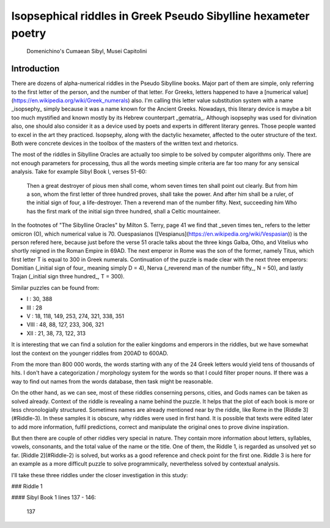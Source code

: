 Isopsephical riddles in Greek Pseudo Sibylline hexameter poetry
===============================================================

.. figure:: cumaean_sibyl.jpg
   :scale: 50 %
   :alt: Cumaean Sibyl

   Domenichino's Cumaean Sibyl, Musei Capitolini

Introduction
------------

There are dozens of alpha-numerical riddles in the Pseudo Sibylline books. Major part of them are simple, only referring to the first letter of the person, and the number of that letter. For Greeks, letters happened to have a [numerical value](https://en.wikipedia.org/wiki/Greek_numerals) also. I'm calling this letter value substitution system with a name _isopsephy_ simply because it was a name known for the Ancient Greeks. Nowadays, this literary device is maybe a bit too much mystified and known mostly by its Hebrew counterpart _gematria_. Although isopsephy was used for divination also, one should also consider it as a device used by poets and experts in different literary genres. Those people wanted to excel in the art they practiced. Isopsephy, along with the dactylic hexameter, affected to the outer structure of the text. Both were concrete devices in the toolbox of the masters of the written text and rhetorics.

The most of the riddles in Sibylline Oracles are actually too simple to be solved by computer algorithms only. There are not enough parameters for processing, thus all the words meeting simple criteria are far too many for any sensical analysis. Take for example Sibyl Book I, verses 51-60:

    Then a great destroyer of pious men shall come, whom seven times ten shall point out clearly.
    But from him a son, whom the first letter of three hundred proves, shall take the power.
    And after him shall be a ruler, of the initial sign of four, a life-destroyer.
    Then a reverend man of the number fifty. Next, succeeding him Who has the first mark of
    the initial sign three hundred, shall a Celtic mountaineer.

In the footnotes of "The Sibylline Oracles" by Milton S. Terry, page 41 we find that _seven times ten_ refers to the letter omicron (O), which numerical value is 70. Ouespasianos ([Vespianus](https://en.wikipedia.org/wiki/Vespasian)) is the person refered here, because just before the verse 51 oracle talks about the three kings Galba, Otho, and Vitelius who shortly reigned in the Roman Empire in 69AD. The next emperor in Rome was the son of the former, namely Titus, which first letter T is equal to 300 in Greek numerals. Continuation of the puzzle is made clear with the next three emperors: Domitian (_initial sign of four_ meaning simply D = 4), Nerva (_reverend man of the number fifty_, N = 50), and lastly Trajan (_initial sign three hundred_, T = 300).

Similar puzzles can be found from:

- I : 30, 388
- III : 28
- V : 18, 118, 149, 253, 274, 321, 338, 351
- VIII : 48, 88, 127, 233, 306, 321
- XII : 21, 38, 73, 122, 313

It is interesting that we can find a solution for the ealier kingdoms and emperors in the riddles, but we have somewhat lost the context on the younger riddles from 200AD to 600AD.

From the more than 800 000 words, the words starting with any of the 24 Greek letters would yield tens of thousands of hits. I don't have a categorization / morphology system for the words so that I could filter proper nouns. If there was a way to find out names from the words database, then task might be reasonable.

On the other hand, as we can see, most of these riddles conserning persons, cities, and Gods names can be taken as solved already. Context of the riddle is revealing a name behind the puzzle. It helps that the plot of each book is more or less chronologially structured. Sometimes names are already mentioned near by the riddle, like Rome in the [Riddle 3](#Riddle-3). In these samples it is obscure, why riddles were used in first hand. It is possible that texts were edited later to add more information, fulfil predictions, correct and manipulate the original ones to prove divine inspiration.

But then there are couple of other riddles very special in nature. They contain more information about letters, syllables, vowels, consonants, and the total value of the name or the title. One of them, the Riddle 1, is regarded as unsolved yet so far. [Riddle 2](#Riddle-2) is solved, but works as a good reference and check point for the first one. Riddle 3 is here for an example as a more difficult puzzle to solve programmically, nevertheless solved by contextual analysis.

I'll take these three riddles under the closer investigation in this study:

### Riddle 1

#### Sibyl Book 1 lines 137 - 146:

    137 